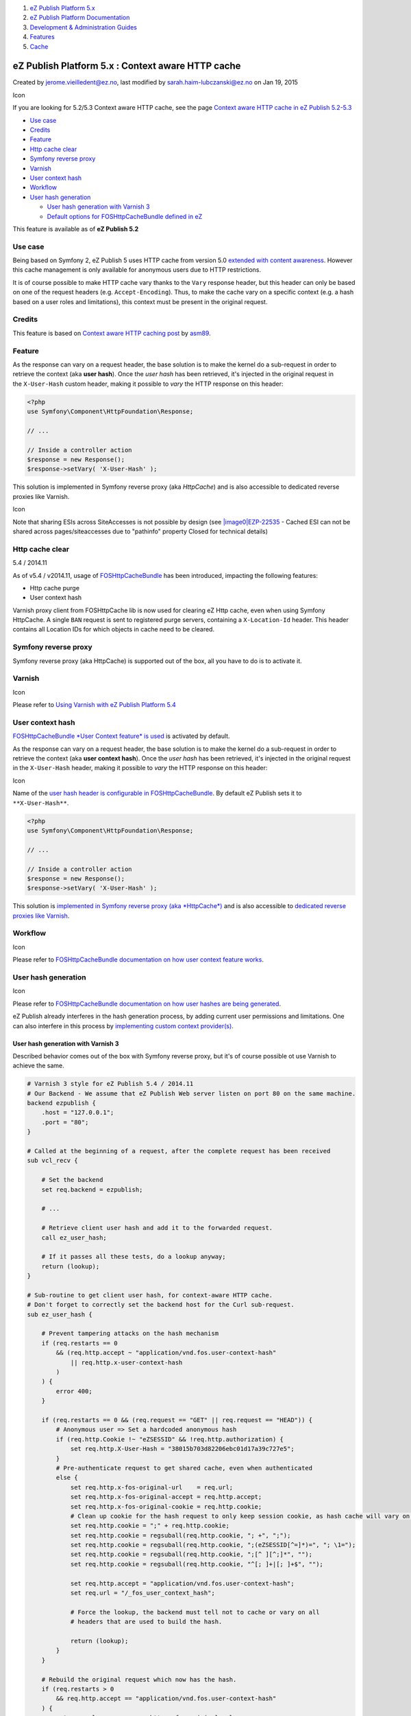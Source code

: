 #. `eZ Publish Platform 5.x <index.html>`__
#. `eZ Publish Platform
   Documentation <eZ-Publish-Platform-Documentation_1114149.html>`__
#. `Development & Administration Guides <6291674.html>`__
#. `Features <Features_12781009.html>`__
#. `Cache <Cache_6291890.html>`__

eZ Publish Platform 5.x : Context aware HTTP cache
==================================================

Created by jerome.vieilledent@ez.no, last modified by
sarah.haim-lubczanski@ez.no on Jan 19, 2015

Icon

If you are looking for 5.2/5.3 Context aware HTTP cache, see the page
`Context aware HTTP cache in eZ Publish
5.2-5.3 <Context-aware-HTTP-cache-in-eZ-Publish-5.2-5.3_25985739.html>`__

-  `Use case <#ContextawareHTTPcache-Usecase>`__
-  `Credits <#ContextawareHTTPcache-Credits>`__
-  `Feature <#ContextawareHTTPcache-Feature>`__
-  `Http cache clear <#ContextawareHTTPcache-Httpcacheclear>`__
-  `Symfony reverse
   proxy <#ContextawareHTTPcache-Symfonyreverseproxy>`__
-  `Varnish <#ContextawareHTTPcache-Varnish>`__
-  `User context hash <#ContextawareHTTPcache-Usercontexthash>`__
-  `Workflow <#ContextawareHTTPcache-Workflow>`__
-  `User hash generation <#ContextawareHTTPcache-Userhashgeneration>`__

   -  `User hash generation with Varnish
      3 <#ContextawareHTTPcache-UserhashgenerationwithVarnish3>`__
   -  `Default options for FOSHttpCacheBundle defined in
      eZ <#ContextawareHTTPcache-DefaultoptionsforFOSHttpCacheBundledefinedineZ>`__

This feature is available as of \ **eZ Publish 5.2**

Use case
--------

Being based on Symfony 2, eZ Publish 5 uses HTTP cache from version 5.0
`extended with content
awareness <Context-aware-HTTP-cache_14712846.html>`__. However this
cache management is only available for anonymous users due to HTTP
restrictions.

It is of course possible to make HTTP cache vary thanks to
the \ ``Vary`` response header, but this header can only be based on one
of the request headers (e.g. ``Accept-Encoding``). Thus, to make the
cache vary on a specific context (e.g. a hash based on a user roles and
limitations), this context must be present in the original request.

Credits
-------

This feature is based on \ `Context aware HTTP caching
post <http://asm89.github.io/2012/09/26/context-aware-http-caching.html>`__ by `asm89 <https://github.com/asm89>`__.

Feature
-------

As the response can vary on a request header, the base solution is to
make the kernel do a sub-request in order to retrieve the context
(aka **user hash**). Once the \ *user hash* has been retrieved, it's
injected in the original request in the \ ``X-User-Hash`` custom header,
making it possible to \ *vary* the HTTP response on this header:

.. code:: theme:

    <?php
    use Symfony\Component\HttpFoundation\Response;

    // ...

    // Inside a controller action
    $response = new Response();
    $response->setVary( 'X-User-Hash' );

This solution is implemented in Symfony reverse proxy (aka *HttpCache*)
and is also accessible to dedicated reverse proxies like Varnish.

Icon

Note that sharing ESIs across SiteAccesses is not possible by design
(see `|image0|\ EZP-22535 <https://jira.ez.no/browse/EZP-22535>`__ -
Cached ESI can not be shared across pages/siteaccesses due to "pathinfo"
property Closed for technical details)

Http cache clear
----------------

5.4 / 2014.11

As of v5.4 / v2014.11, usage of
`FOSHttpCacheBundle <http://foshttpcachebundle.readthedocs.org/>`__ has
been introduced, impacting the following features:

-  Http cache purge
-  User context hash

Varnish proxy client from FOSHttpCache lib is now used for clearing eZ
Http cache, even when using Symfony HttpCache. A single ``BAN`` request
is sent to registered purge servers, containing a ``X-Location-Id``
header. This header contains all Location IDs for which objects in cache
need to be cleared.

Symfony reverse proxy
---------------------

Symfony reverse proxy (aka HttpCache) is supported out of the box, all
you have to do is to activate it.

Varnish
-------

Icon

Please refer to \ `Using Varnish with eZ Publish Platform
5.4 <Using-Varnish-with-eZ-Publish-Platform-5.4_25985773.html>`__

User context hash
-----------------

`FOSHttpCacheBundle *User Context feature* is
used <http://foshttpcachebundle.readthedocs.org/en/latest/features/user-context.html>`__
is activated by default.

As the response can vary on a request header, the base solution is to
make the kernel do a sub-request in order to retrieve the context (aka
**user context hash**). Once the *user hash* has been retrieved, it's
injected in the original request in the ``X-User-Hash`` header, making
it possible to *vary* the HTTP response on this header:

Icon

Name of the `user hash header is configurable in
FOSHttpCacheBundle <http://foshttpcachebundle.readthedocs.org/en/latest/reference/configuration/user-context.html>`__.
By default eZ Publish sets it to ``**X-User-Hash**``.

.. code:: theme:

    <?php 
    use Symfony\Component\HttpFoundation\Response;
     
    // ...
     
    // Inside a controller action
    $response = new Response();
    $response->setVary( 'X-User-Hash' );

 

This solution is `implemented in Symfony reverse proxy (aka
*HttpCache*) <http://foshttpcachebundle.readthedocs.org/en/latest/features/symfony-http-cache.html>`__
and is also accessible to `dedicated reverse proxies like
Varnish <http://foshttpcache.readthedocs.org/en/latest/varnish-configuration.html>`__.

Workflow
--------

Icon

Please refer to `FOSHttpCacheBundle documentation on how user context
feature
works <http://foshttpcachebundle.readthedocs.org/en/latest/features/user-context.html#how-it-works>`__.

User hash generation
--------------------

Icon

Please refer to `FOSHttpCacheBundle documentation on how user hashes are
being
generated <http://foshttpcachebundle.readthedocs.org/en/latest/features/user-context.html#generating-hashes>`__.

eZ Publish already interferes in the hash generation process, by adding
current user permissions and limitations. One can also interfere in this
process by `implementing custom context
provider(s) <http://foshttpcachebundle.readthedocs.org/en/latest/reference/configuration/user-context.html#custom-context-providers>`__.

User hash generation with Varnish 3
~~~~~~~~~~~~~~~~~~~~~~~~~~~~~~~~~~~

Described behavior comes out of the box with Symfony reverse proxy, but
it's of course possible ot use Varnish to achieve the same.

.. code:: theme:

    # Varnish 3 style for eZ Publish 5.4 / 2014.11
    # Our Backend - We assume that eZ Publish Web server listen on port 80 on the same machine.
    backend ezpublish {
        .host = "127.0.0.1";
        .port = "80";
    }

    # Called at the beginning of a request, after the complete request has been received
    sub vcl_recv {

        # Set the backend
        set req.backend = ezpublish;

        # ...

        # Retrieve client user hash and add it to the forwarded request.
        call ez_user_hash;

        # If it passes all these tests, do a lookup anyway;
        return (lookup);
    }

    # Sub-routine to get client user hash, for context-aware HTTP cache.
    # Don't forget to correctly set the backend host for the Curl sub-request.
    sub ez_user_hash {

        # Prevent tampering attacks on the hash mechanism
        if (req.restarts == 0
            && (req.http.accept ~ "application/vnd.fos.user-context-hash"
                || req.http.x-user-context-hash
            )
        ) {
            error 400;
        }

        if (req.restarts == 0 && (req.request == "GET" || req.request == "HEAD")) {
            # Anonymous user => Set a hardcoded anonymous hash
            if (req.http.Cookie !~ "eZSESSID" && !req.http.authorization) {
                set req.http.X-User-Hash = "38015b703d82206ebc01d17a39c727e5";
            }
            # Pre-authenticate request to get shared cache, even when authenticated
            else {
                set req.http.x-fos-original-url    = req.url;
                set req.http.x-fos-original-accept = req.http.accept;
                set req.http.x-fos-original-cookie = req.http.cookie;
                # Clean up cookie for the hash request to only keep session cookie, as hash cache will vary on cookie.
                set req.http.cookie = ";" + req.http.cookie;
                set req.http.cookie = regsuball(req.http.cookie, "; +", ";");
                set req.http.cookie = regsuball(req.http.cookie, ";(eZSESSID[^=]*)=", "; \1=");
                set req.http.cookie = regsuball(req.http.cookie, ";[^ ][^;]*", "");
                set req.http.cookie = regsuball(req.http.cookie, "^[; ]+|[; ]+$", "");

                set req.http.accept = "application/vnd.fos.user-context-hash";
                set req.url = "/_fos_user_context_hash";

                # Force the lookup, the backend must tell not to cache or vary on all
                # headers that are used to build the hash.

                return (lookup);
            }
        }

        # Rebuild the original request which now has the hash.
        if (req.restarts > 0
            && req.http.accept == "application/vnd.fos.user-context-hash"
        ) {
            set req.url         = req.http.x-fos-original-url;
            set req.http.accept = req.http.x-fos-original-accept;
            set req.http.cookie = req.http.x-fos-original-cookie;

            unset req.http.x-fos-original-url;
            unset req.http.x-fos-original-accept;
            unset req.http.x-fos-original-cookie;

            # Force the lookup, the backend must tell not to cache or vary on the
            # user hash to properly separate cached data.

            return (lookup);
        }
    }

    sub vcl_fetch {

        # ...

        if (req.restarts == 0
            && req.http.accept ~ "application/vnd.fos.user-context-hash"
            && beresp.status >= 500
        ) {
            error 503 "Hash error";
        }
    }

    sub vcl_deliver {
        # On receiving the hash response, copy the hash header to the original
        # request and restart.
        if (req.restarts == 0
            && resp.http.content-type ~ "application/vnd.fos.user-context-hash"
            && resp.status == 200
        ) {
            set req.http.x-user-hash = resp.http.x-user-hash;

            return (restart);
        }

        # If we get here, this is a real response that gets sent to the client.

        # Remove the vary on context user hash, this is nothing public. Keep all
        # other vary headers.
        set resp.http.Vary = regsub(resp.http.Vary, "(?i),? *x-user-hash *", "");
        set resp.http.Vary = regsub(resp.http.Vary, "^, *", "");
        if (resp.http.Vary == "") {
            remove resp.http.Vary;
        }

        # Sanity check to prevent ever exposing the hash to a client.
        remove resp.http.x-user-hash;
    }

 

Default options for FOSHttpCacheBundle defined in eZ
~~~~~~~~~~~~~~~~~~~~~~~~~~~~~~~~~~~~~~~~~~~~~~~~~~~~

The following configuration is defined in eZ by default for
FOSHttpCacheBundle. You may override these settings.

.. code:: theme:

    fos_http_cache: 
        proxy_client: 
            # "varnish" is used, even when using Symfony HttpCache.
            default: varnish
            varnish: 
                # Means http_cache.purge_servers defined for current SiteAccess.
                servers: [$http_cache.purge_servers$]

        user_context: 
            enabled: true
            # User context hash is cached during 10min
            hash_cache_ttl: 600
            user_hash_header: X-User-Hash

 

::

     

Document generated by Confluence on Mar 03, 2015 15:12

.. |image0| image:: https://jira.ez.no/images/icons/issuetypes/bug.png

